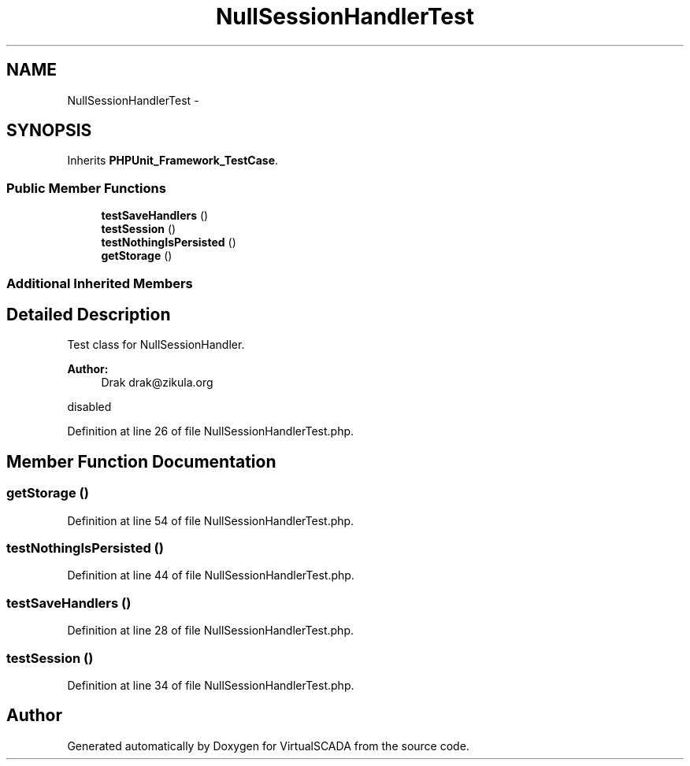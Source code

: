.TH "NullSessionHandlerTest" 3 "Tue Apr 14 2015" "Version 1.0" "VirtualSCADA" \" -*- nroff -*-
.ad l
.nh
.SH NAME
NullSessionHandlerTest \- 
.SH SYNOPSIS
.br
.PP
.PP
Inherits \fBPHPUnit_Framework_TestCase\fP\&.
.SS "Public Member Functions"

.in +1c
.ti -1c
.RI "\fBtestSaveHandlers\fP ()"
.br
.ti -1c
.RI "\fBtestSession\fP ()"
.br
.ti -1c
.RI "\fBtestNothingIsPersisted\fP ()"
.br
.ti -1c
.RI "\fBgetStorage\fP ()"
.br
.in -1c
.SS "Additional Inherited Members"
.SH "Detailed Description"
.PP 
Test class for NullSessionHandler\&.
.PP
\fBAuthor:\fP
.RS 4
Drak drak@zikula.org
.RE
.PP
disabled 
.PP
Definition at line 26 of file NullSessionHandlerTest\&.php\&.
.SH "Member Function Documentation"
.PP 
.SS "getStorage ()"

.PP
Definition at line 54 of file NullSessionHandlerTest\&.php\&.
.SS "testNothingIsPersisted ()"

.PP
Definition at line 44 of file NullSessionHandlerTest\&.php\&.
.SS "testSaveHandlers ()"

.PP
Definition at line 28 of file NullSessionHandlerTest\&.php\&.
.SS "testSession ()"

.PP
Definition at line 34 of file NullSessionHandlerTest\&.php\&.

.SH "Author"
.PP 
Generated automatically by Doxygen for VirtualSCADA from the source code\&.

